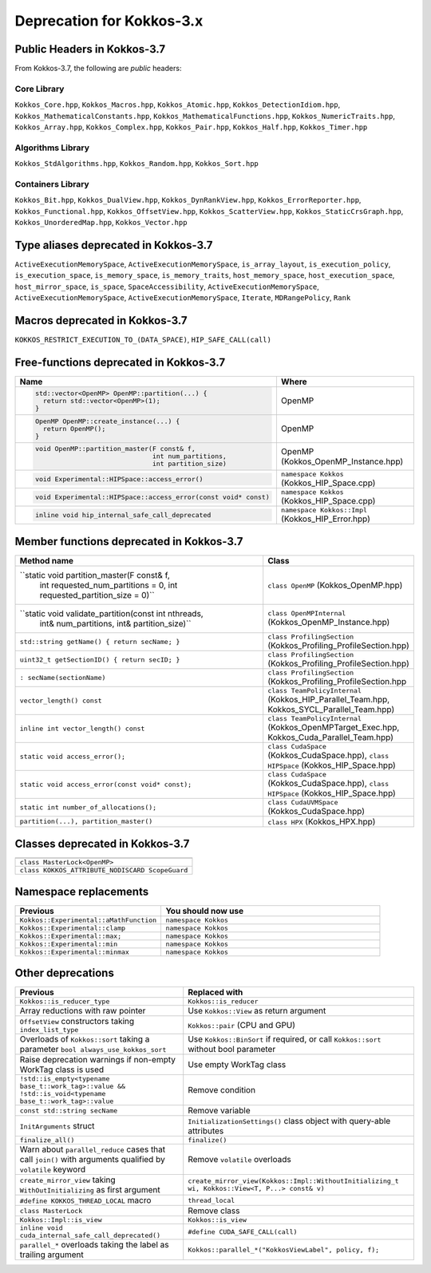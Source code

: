 Deprecation for Kokkos-3.x
==========================

Public Headers in Kokkos-3.7 
----------------------------

From Kokkos-3.7, the following are *public* headers:

Core Library
~~~~~~~~~~~~
``Kokkos_Core.hpp``, ``Kokkos_Macros.hpp``, ``Kokkos_Atomic.hpp``, ``Kokkos_DetectionIdiom.hpp``, ``Kokkos_MathematicalConstants.hpp``, ``Kokkos_MathematicalFunctions.hpp``, ``Kokkos_NumericTraits.hpp``, ``Kokkos_Array.hpp``, ``Kokkos_Complex.hpp``, ``Kokkos_Pair.hpp``, ``Kokkos_Half.hpp``, ``Kokkos_Timer.hpp``

Algorithms Library
~~~~~~~~~~~~~~~~~~
``Kokkos_StdAlgorithms.hpp``, ``Kokkos_Random.hpp``, ``Kokkos_Sort.hpp``

Containers Library
~~~~~~~~~~~~~~~~~~
``Kokkos_Bit.hpp``, ``Kokkos_DualView.hpp``, ``Kokkos_DynRankView.hpp``, ``Kokkos_ErrorReporter.hpp``, ``Kokkos_Functional.hpp``, ``Kokkos_OffsetView.hpp``, ``Kokkos_ScatterView.hpp``, ``Kokkos_StaticCrsGraph.hpp``, ``Kokkos_UnorderedMap.hpp``, ``Kokkos_Vector.hpp``   


Type aliases deprecated in Kokkos-3.7
-------------------------------------
``ActiveExecutionMemorySpace``, ``ActiveExecutionMemorySpace``, ``is_array_layout``, ``is_execution_policy``, ``is_execution_space``, ``is_memory_space``, ``is_memory_traits``, ``host_memory_space``, ``host_execution_space``, ``host_mirror_space``, ``is_space``, ``SpaceAccessibility``, ``ActiveExecutionMemorySpace``, ``ActiveExecutionMemorySpace``, ``ActiveExecutionMemorySpace``, ``Iterate``, ``MDRangePolicy``, ``Rank``


Macros deprecated in Kokkos-3.7
-------------------------------

``KOKKOS_RESTRICT_EXECUTION_TO_(DATA_SPACE)``, ``HIP_SAFE_CALL(call)``


Free-functions deprecated in Kokkos-3.7
---------------------------------------

.. list-table::  
   :widths: 30 70
   :header-rows: 1

   * - Name 
     - Where

   * - .. code-block:: cpp 

          std::vector<OpenMP> OpenMP::partition(...) {
            return std::vector<OpenMP>(1); 
          }

     - OpenMP

   * - .. code-block:: cpp

          OpenMP OpenMP::create_instance(...) {
            return OpenMP(); 
          }

     - OpenMP

   * - .. code-block:: cpp

          void OpenMP::partition_master(F const& f,
                                        int num_partitions,
                                        int partition_size)

     - OpenMP (Kokkos_OpenMP_Instance.hpp)

   * - .. code-block:: cpp

          void Experimental::HIPSpace::access_error()

     - ``namespace Kokkos`` (Kokkos_HIP_Space.cpp)

   * - .. code-block:: cpp

          void Experimental::HIPSpace::access_error(const void* const)

     - ``namespace Kokkos`` (Kokkos_HIP_Space.cpp)

   * - ..  code-block:: cpp

           inline void hip_internal_safe_call_deprecated

     - ``namespace Kokkos::Impl`` (Kokkos_HIP_Error.hpp)


Member functions deprecated in Kokkos-3.7
------------------------------------------

.. list-table::  
   :widths: 70 30
   :header-rows: 1

   * - Method name
     - Class

   * - ``static void partition_master(F const& f,
                                      int requested_num_partitions = 0,
                                      int requested_partition_size = 0)``
     - ``class OpenMP`` (Kokkos_OpenMP.hpp)

   * - ``static void validate_partition(const int nthreads,
                                         int& num_partitions,
                                         int& partition_size)``

     - ``class OpenMPInternal`` (Kokkos_OpenMP_Instance.hpp)

   * - ``std::string getName() { return secName; }``
     - ``class ProfilingSection`` (Kokkos_Profiling_ProfileSection.hpp)

   * - ``uint32_t getSectionID() { return secID; }``
     - ``class ProfilingSection`` (Kokkos_Profiling_ProfileSection.hpp)

   * - ``: secName(sectionName)`` 
     - ``class ProfilingSection`` (Kokkos_Profiling_ProfileSection.hpp

   * - ``vector_length() const``
     - ``class TeamPolicyInternal`` (Kokkos_HIP_Parallel_Team.hpp, Kokkos_SYCL_Parallel_Team.hpp)

   * - ``inline int vector_length() const``
     - ``class TeamPolicyInternal`` (Kokkos_OpenMPTarget_Exec.hpp, Kokkos_Cuda_Parallel_Team.hpp)

   * - ``static void access_error();``
     - ``class CudaSpace`` (Kokkos_CudaSpace.hpp), ``class HIPSpace`` (Kokkos_HIP_Space.hpp)

   * - ``static void access_error(const void* const);``
     - ``class CudaSpace`` (Kokkos_CudaSpace.hpp), ``class HIPSpace`` (Kokkos_HIP_Space.hpp)

   * - ``static int number_of_allocations();``
     - ``class CudaUVMSpace`` (Kokkos_CudaSpace.hpp)

   * - ``partition(...), partition_master()`` 
     - ``class HPX`` (Kokkos_HPX.hpp)


Classes deprecated in Kokkos-3.7
--------------------------------

.. list-table::  
   :widths: auto
   :header-rows: 1

   * - 

   * - ``class MasterLock<OpenMP>``

   * - ``class KOKKOS_ATTRIBUTE_NODISCARD ScopeGuard``


Namespace replacements
----------------------

.. list-table::  
   :widths: 40 60
   :header-rows: 1

   * - Previous
     - You should now use
 
   * - ``Kokkos::Experimental::aMathFunction``
     - ``namespace Kokkos``

   * - ``Kokkos::Experimental::clamp``
     - ``namespace Kokkos``

   * - ``Kokkos::Experimental::max;``
     - ``namespace Kokkos``

   * - ``Kokkos::Experimental::min``
     - ``namespace Kokkos``

   * - ``Kokkos::Experimental::minmax``
     - ``namespace Kokkos``


Other deprecations
------------------

.. list-table::  
   :widths: auto
   :header-rows: 1

   * - Previous
     - Replaced with

   * - ``Kokkos::is_reducer_type``
     - ``Kokkos::is_reducer``

   * - Array reductions with raw pointer
     - Use ``Kokkos::View`` as return argument

   * - ``OffsetView`` constructors taking ``index_list_type``
     - ``Kokkos::pair`` (CPU and GPU)

   * - Overloads of ``Kokkos::sort`` taking a parameter ``bool always_use_kokkos_sort``
     - Use ``Kokkos::BinSort`` if required, or call ``Kokkos::sort`` without bool parameter

   * - Raise deprecation warnings if non-empty WorkTag class is used
     - Use empty WorkTag class

   * - ``!std::is_empty<typename base_t::work_tag>::value && !std::is_void<typename base_t::work_tag>::value``
     - Remove condition

   * - ``const std::string secName``
     - Remove variable

   * - ``InitArguments`` struct
     - ``InitializationSettings()`` class object with query-able attributes

   * - ``finalize_all()``
     - ``finalize()``

   * - Warn about ``parallel_reduce`` cases that call ``join()`` with arguments qualified by ``volatile`` keyword
     - Remove ``volatile`` overloads


   * - ``create_mirror_view`` taking ``WithOutInitializing`` as first argument
     - ``create_mirror_view(Kokkos::Impl::WithoutInitializing_t wi, Kokkos::View<T, P...> const& v)``

   * - ``#define KOKKOS_THREAD_LOCAL`` macro
     - ``thread_local``

   * - ``class MasterLock``
     - Remove class

   * - ``Kokkos::Impl::is_view``
     - ``Kokkos::is_view``

   * - ``inline void cuda_internal_safe_call_deprecated()``
     - ``#define CUDA_SAFE_CALL(call)``

   * - ``parallel_*`` overloads taking the label as trailing argument
     - ``Kokkos::parallel_*("KokkosViewLabel", policy, f);``
